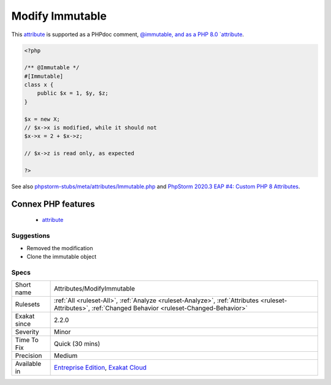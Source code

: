 .. _attributes-modifyimmutable:

.. _modify-immutable:

Modify Immutable
++++++++++++++++

.. meta::
	:description:
		Modify Immutable: A class, marked as immutable, is being modified.
	:twitter:card: summary_large_image
	:twitter:site: @exakat
	:twitter:title: Modify Immutable
	:twitter:description: Modify Immutable: A class, marked as immutable, is being modified
	:twitter:creator: @exakat
	:twitter:image:src: https://www.exakat.io/wp-content/uploads/2020/06/logo-exakat.png
	:og:image: https://www.exakat.io/wp-content/uploads/2020/06/logo-exakat.png
	:og:title: Modify Immutable
	:og:type: article
	:og:description: A class, marked as immutable, is being modified
	:og:url: https://exakat.readthedocs.io/en/latest/Reference/Rules/Modify Immutable.html
	:og:locale: en
.. raw:: html	<script type="application/ld+json">{"@context":"https:\/\/schema.org","@graph":[{"@type":"WebPage","@id":"https:\/\/php-tips.readthedocs.io\/en\/latest\/Reference\/Rules\/Attributes\/ModifyImmutable.html","url":"https:\/\/php-tips.readthedocs.io\/en\/latest\/Reference\/Rules\/Attributes\/ModifyImmutable.html","name":"Modify Immutable","isPartOf":{"@id":"https:\/\/www.exakat.io\/"},"datePublished":"Fri, 10 Jan 2025 09:46:17 +0000","dateModified":"Fri, 10 Jan 2025 09:46:17 +0000","description":"A class, marked as immutable, is being modified","inLanguage":"en-US","potentialAction":[{"@type":"ReadAction","target":["https:\/\/exakat.readthedocs.io\/en\/latest\/Modify Immutable.html"]}]},{"@type":"WebSite","@id":"https:\/\/www.exakat.io\/","url":"https:\/\/www.exakat.io\/","name":"Exakat","description":"Smart PHP static analysis","inLanguage":"en-US"}]}</script>A class, marked as immutable, is being modified. 

This `attribute <https://www.php.net/attribute>`_ is supported as a PHPdoc comment, `@immutable, and as a PHP 8.0 `attribute <https://www.php.net/attribute>`_.

.. code-block:: php
   
   <?php
   
   /** @Immutable */
   #[Immutable]
   class x {
       public $x = 1, $y, $z;
   }
   
   $x = new X;
   // $x->x is modified, while it should not
   $x->x = 2 + $x->z;
   
   // $x->z is read only, as expected
   
   ?>

See also `phpstorm-stubs/meta/attributes/Immutable.php <https://github.com/JetBrains/phpstorm-stubs/blob/master/meta/attributes/Immutable.php>`_ and `PhpStorm 2020.3 EAP \#4: Custom PHP 8 Attributes  <https://blog.jetbrains.com/phpstorm/2020/10/phpstorm-2020-3-eap-4/>`_.

Connex PHP features
-------------------

  + `attribute <https://php-dictionary.readthedocs.io/en/latest/dictionary/attribute.ini.html>`_


Suggestions
___________

* Removed the modification
* Clone the immutable object




Specs
_____

+--------------+--------------------------------------------------------------------------------------------------------------------------------------------------------+
| Short name   | Attributes/ModifyImmutable                                                                                                                             |
+--------------+--------------------------------------------------------------------------------------------------------------------------------------------------------+
| Rulesets     | :ref:`All <ruleset-All>`, :ref:`Analyze <ruleset-Analyze>`, :ref:`Attributes <ruleset-Attributes>`, :ref:`Changed Behavior <ruleset-Changed-Behavior>` |
+--------------+--------------------------------------------------------------------------------------------------------------------------------------------------------+
| Exakat since | 2.2.0                                                                                                                                                  |
+--------------+--------------------------------------------------------------------------------------------------------------------------------------------------------+
| Severity     | Minor                                                                                                                                                  |
+--------------+--------------------------------------------------------------------------------------------------------------------------------------------------------+
| Time To Fix  | Quick (30 mins)                                                                                                                                        |
+--------------+--------------------------------------------------------------------------------------------------------------------------------------------------------+
| Precision    | Medium                                                                                                                                                 |
+--------------+--------------------------------------------------------------------------------------------------------------------------------------------------------+
| Available in | `Entreprise Edition <https://www.exakat.io/entreprise-edition>`_, `Exakat Cloud <https://www.exakat.io/exakat-cloud/>`_                                |
+--------------+--------------------------------------------------------------------------------------------------------------------------------------------------------+


